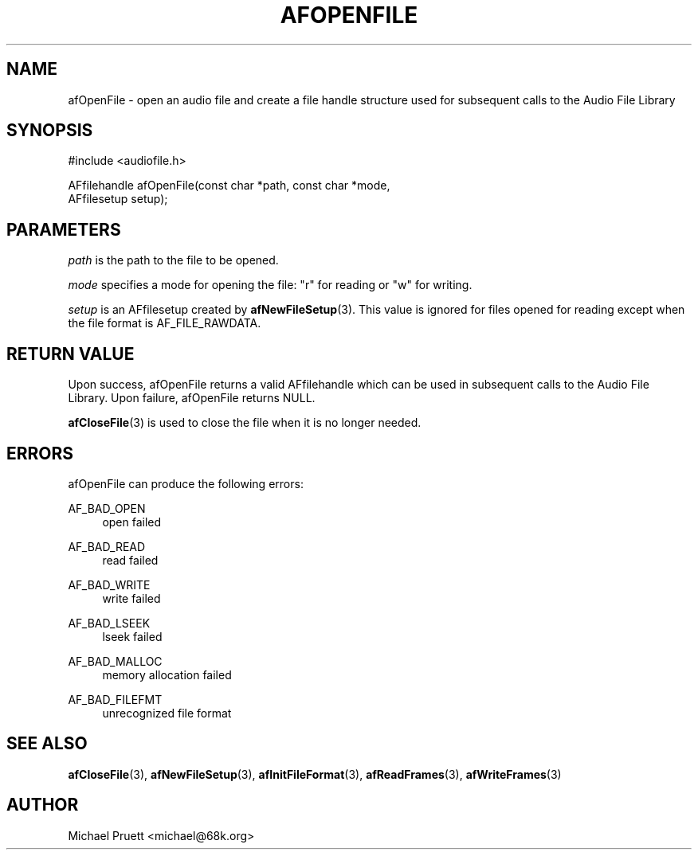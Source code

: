 '\" t
.\"     Title: afOpenFile
.\"    Author: [see the "AUTHOR" section]
.\" Generator: DocBook XSL Stylesheets v1.75.2 <http://docbook.sf.net/>
.\"      Date: 04/30/2012
.\"    Manual: \ \&
.\"    Source: Audio File Library 0.3.4
.\"  Language: English
.\"
.TH "AFOPENFILE" "3" "04/30/2012" "Audio File Library 0\&.3\&.4" "\ \&"
.\" -----------------------------------------------------------------
.\" * Define some portability stuff
.\" -----------------------------------------------------------------
.\" ~~~~~~~~~~~~~~~~~~~~~~~~~~~~~~~~~~~~~~~~~~~~~~~~~~~~~~~~~~~~~~~~~
.\" http://bugs.debian.org/507673
.\" http://lists.gnu.org/archive/html/groff/2009-02/msg00013.html
.\" ~~~~~~~~~~~~~~~~~~~~~~~~~~~~~~~~~~~~~~~~~~~~~~~~~~~~~~~~~~~~~~~~~
.ie \n(.g .ds Aq \(aq
.el       .ds Aq '
.\" -----------------------------------------------------------------
.\" * set default formatting
.\" -----------------------------------------------------------------
.\" disable hyphenation
.nh
.\" disable justification (adjust text to left margin only)
.ad l
.\" -----------------------------------------------------------------
.\" * MAIN CONTENT STARTS HERE *
.\" -----------------------------------------------------------------
.SH "NAME"
afOpenFile \- open an audio file and create a file handle structure used for subsequent calls to the Audio File Library
.SH "SYNOPSIS"
.sp
.nf
#include <audiofile\&.h>
.fi
.sp
.nf
AFfilehandle afOpenFile(const char *path, const char *mode,
    AFfilesetup setup);
.fi
.SH "PARAMETERS"
.sp
\fIpath\fR is the path to the file to be opened\&.
.sp
\fImode\fR specifies a mode for opening the file: "r" for reading or "w" for writing\&.
.sp
\fIsetup\fR is an AFfilesetup created by \fBafNewFileSetup\fR(3)\&. This value is ignored for files opened for reading except when the file format is AF_FILE_RAWDATA\&.
.SH "RETURN VALUE"
.sp
Upon success, afOpenFile returns a valid AFfilehandle which can be used in subsequent calls to the Audio File Library\&. Upon failure, afOpenFile returns NULL\&.
.sp
\fBafCloseFile\fR(3) is used to close the file when it is no longer needed\&.
.SH "ERRORS"
.sp
afOpenFile can produce the following errors:
.PP
AF_BAD_OPEN
.RS 4
open failed
.RE
.PP
AF_BAD_READ
.RS 4
read failed
.RE
.PP
AF_BAD_WRITE
.RS 4
write failed
.RE
.PP
AF_BAD_LSEEK
.RS 4
lseek failed
.RE
.PP
AF_BAD_MALLOC
.RS 4
memory allocation failed
.RE
.PP
AF_BAD_FILEFMT
.RS 4
unrecognized file format
.RE
.SH "SEE ALSO"
.sp
\fBafCloseFile\fR(3), \fBafNewFileSetup\fR(3), \fBafInitFileFormat\fR(3), \fBafReadFrames\fR(3), \fBafWriteFrames\fR(3)
.SH "AUTHOR"
.sp
Michael Pruett <michael@68k\&.org>
